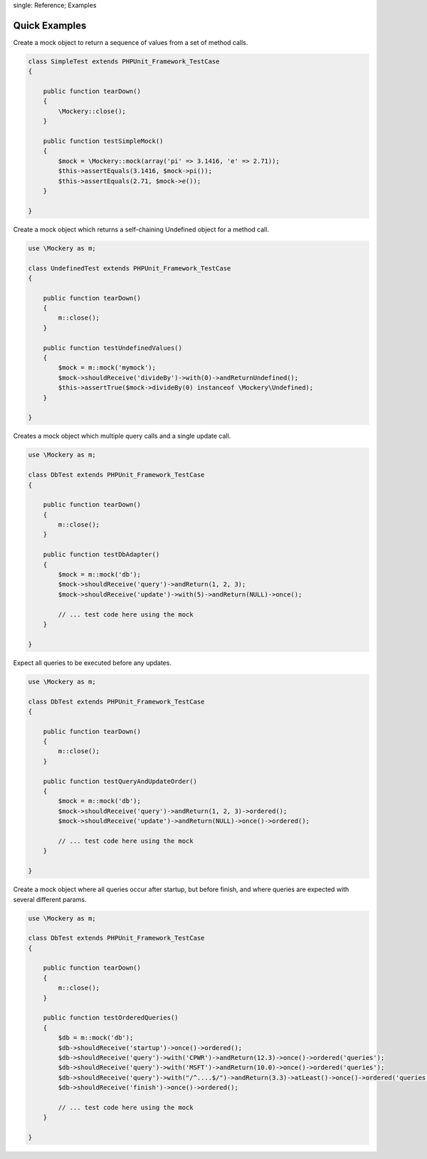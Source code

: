 .. index::
single: Reference; Examples

Quick Examples
==============

Create a mock object to return a sequence of values from a set of method
calls.

.. code-block:: php

    class SimpleTest extends PHPUnit_Framework_TestCase
    {

        public function tearDown()
        {
            \Mockery::close();
        }

        public function testSimpleMock()
        {
            $mock = \Mockery::mock(array('pi' => 3.1416, 'e' => 2.71));
            $this->assertEquals(3.1416, $mock->pi());
            $this->assertEquals(2.71, $mock->e());
        }

    }

Create a mock object which returns a self-chaining Undefined object for a
method call.

.. code-block:: php

    use \Mockery as m;

    class UndefinedTest extends PHPUnit_Framework_TestCase
    {

        public function tearDown()
        {
            m::close();
        }

        public function testUndefinedValues()
        {
            $mock = m::mock('mymock');
            $mock->shouldReceive('divideBy')->with(0)->andReturnUndefined();
            $this->assertTrue($mock->divideBy(0) instanceof \Mockery\Undefined);
        }

    }

Creates a mock object which multiple query calls and a single update call.

.. code-block:: php

    use \Mockery as m;

    class DbTest extends PHPUnit_Framework_TestCase
    {

        public function tearDown()
        {
            m::close();
        }

        public function testDbAdapter()
        {
            $mock = m::mock('db');
            $mock->shouldReceive('query')->andReturn(1, 2, 3);
            $mock->shouldReceive('update')->with(5)->andReturn(NULL)->once();

            // ... test code here using the mock
        }

    }

Expect all queries to be executed before any updates.

.. code-block:: php

    use \Mockery as m;

    class DbTest extends PHPUnit_Framework_TestCase
    {

        public function tearDown()
        {
            m::close();
        }

        public function testQueryAndUpdateOrder()
        {
            $mock = m::mock('db');
            $mock->shouldReceive('query')->andReturn(1, 2, 3)->ordered();
            $mock->shouldReceive('update')->andReturn(NULL)->once()->ordered();

            // ... test code here using the mock
        }

    }

Create a mock object where all queries occur after startup, but before finish,
and where queries are expected with several different params.

.. code-block:: php

    use \Mockery as m;

    class DbTest extends PHPUnit_Framework_TestCase
    {

        public function tearDown()
        {
            m::close();
        }

        public function testOrderedQueries()
        {
            $db = m::mock('db');
            $db->shouldReceive('startup')->once()->ordered();
            $db->shouldReceive('query')->with('CPWR')->andReturn(12.3)->once()->ordered('queries');
            $db->shouldReceive('query')->with('MSFT')->andReturn(10.0)->once()->ordered('queries');
            $db->shouldReceive('query')->with("/^....$/")->andReturn(3.3)->atLeast()->once()->ordered('queries');
            $db->shouldReceive('finish')->once()->ordered();

            // ... test code here using the mock
        }

    }
